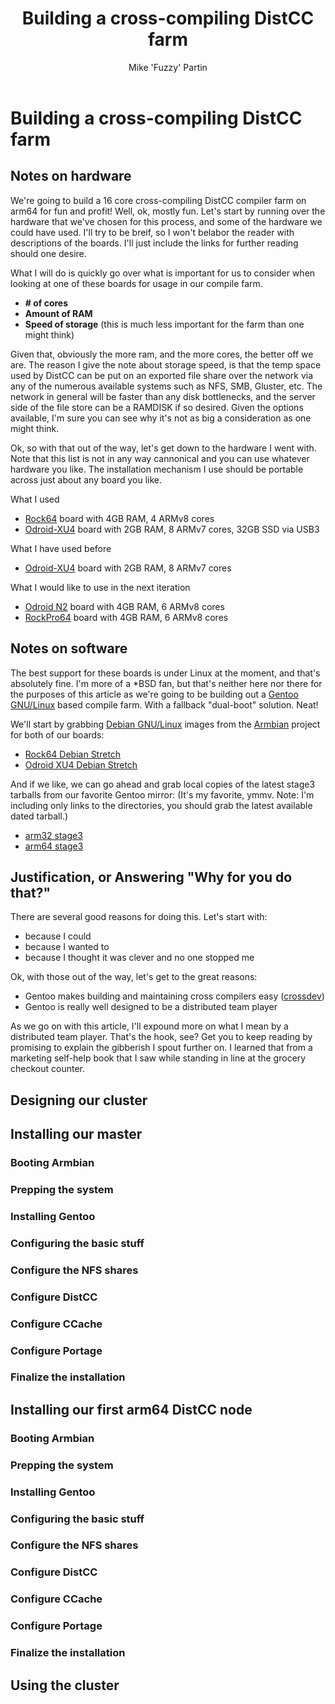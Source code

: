 #+AUTHOR: Mike 'Fuzzy' Partin
#+TITLE: Building a cross-compiling DistCC farm

* Building a cross-compiling DistCC farm

** Notes on hardware

We're going to build a 16 core cross-compiling DistCC compiler farm on arm64 for fun and profit!
Well, ok, mostly fun. Let's start by running over the hardware that we've chosen for this process,
and some of the hardware we could have used. I'll try to be breif, so I won't belabor the reader
with descriptions of the boards. I'll just include the links for further reading should one desire.

What I will do is quickly go over what is important for us to consider when looking at one of these
boards for usage in our compile farm.

- *# of cores*
- *Amount of RAM*
- *Speed of storage* (this is much less important for the farm than one might think)

Given that, obviously the more ram, and the more cores, the better off we are. The reason I give the
note about storage speed, is that the temp space used by DistCC can be put on an exported file share
over the network via any of the numerous available systems such as NFS, SMB, Gluster, etc. The
network in general will be faster than any disk bottlenecks, and the server side of the file store
can be a RAMDISK if so desired. Given the options available, I'm sure you can see why it's not as
big a consideration as one might think. 

Ok, so with that out of the way, let's get down to the hardware I went with. Note that this list is
not in any way cannonical and you can use whatever hardware you like. The installation mechanism I
use should be portable across just about any board you like.

**** What I used

- [[https://www.pine64.org/?page_id=7147][Rock64]] board with 4GB RAM, 4 ARMv8 cores
- [[https://wiki.odroid.com/odroid-xu4/odroid-xu4][Odroid-XU4]] board with 2GB RAM, 8 ARMv7 cores, 32GB SSD via USB3

**** What I have used before

- [[https://wiki.odroid.com/odroid-xu4/odroid-xu4][Odroid-XU4]] board with 2GB RAM, 8 ARMv7 cores

**** What I would like to use in the next iteration

- [[https://www.hardkernel.com/blog-2/odroid-n2/][Odroid N2]] board with 4GB RAM, 6 ARMv8 cores
- [[https://www.pine64.org/?page_id=61454][RockPro64]] board with 4GB RAM, 6 ARMv8 cores

** Notes on software

The best support for these boards is under Linux at the moment, and that's absolutely fine. I'm more
of a *BSD fan, but that's neither here nor there for the purposes of this article as we're going to
be building out a [[https://www.gentoo.org][Gentoo GNU/Linux]] based compile farm. With a fallback "dual-boot" solution. Neat!

We'll start by grabbing [[https://www.debian.org][Debian GNU/Linux]] images from the [[https://www.armbian.com][Armbian]] project for both of our boards:

- [[https://dl.armbian.com/rock64/Debian_stretch_default.7z][Rock64 Debian Stretch]]
- [[https://dl.armbian.com/odroidxu4/Debian_stretch_next.7z][Odroid XU4 Debian Stretch]]

And if we like, we can go ahead and grab local copies of the latest stage3 tarballs from our
favorite Gentoo mirror: (It's my favorite, ymmv. Note: I'm including only links to the directories,
you should grab the latest available dated tarball.)

- [[http://ftp.osuosl.org/pub/gentoo/releases/arm/autobuilds/current-stage3-armv7a_hardfp/][arm32 stage3]]
- [[http://ftp.osuosl.org/pub/gentoo/experimental/arm64/][arm64 stage3]]

** Justification, or Answering "Why for you do that?"

There are several good reasons for doing this. Let's start with: 

- because I could
- because I wanted to
- because I thought it was clever and no one stopped me

Ok, with those out of the way, let's get to the great reasons:

- Gentoo makes building and maintaining cross compilers easy ([[https://wiki.gentoo.org/wiki/Crossdev][crossdev]])
- Gentoo is really well designed to be a distributed team player

As we go on with this article, I'll expound more on what I mean by a distributed team player. That's
the hook, see? Get you to keep reading by promising to explain the gibberish I spout further on. I
learned that from a marketing self-help book that I saw while standing in line at the grocery
checkout counter.

** Designing our cluster

** Installing our master
*** Booting Armbian
*** Prepping the system
*** Installing Gentoo
*** Configuring the basic stuff
*** Configure the NFS shares
*** Configure DistCC
*** Configure CCache
*** Configure Portage
*** Finalize the installation

** Installing our first arm64 DistCC node
*** Booting Armbian
*** Prepping the system
*** Installing Gentoo
*** Configuring the basic stuff
*** Configure the NFS shares
*** Configure DistCC
*** Configure CCache
*** Configure Portage
*** Finalize the installation

** Using the cluster 
